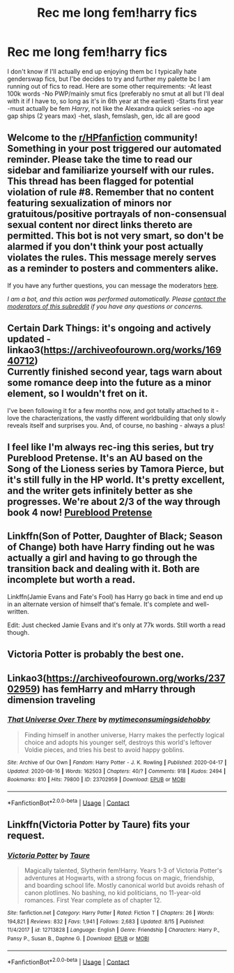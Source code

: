 #+TITLE: Rec me long fem!harry fics

* Rec me long fem!harry fics
:PROPERTIES:
:Author: lazyhatchet
:Score: 7
:DateUnix: 1598734694.0
:DateShort: 2020-Aug-30
:FlairText: Request
:END:
I don't know if I'll actually end up enjoying them bc I typically hate genderswap fics, but I'be decides to try and further my palette bc I am running out of fics to read. Here are some other requirements: -At least 100k words -No PWP/mainly smut fics (preferably no smut at all but I'll deal with it if I have to, so long as it's in 6th year at the earliest) -Starts first year -must actually be fem /Harry/, not like the Alexandra quick series -no age gap ships (2 years max) -het, slash, femslash, gen, idc all are good


** Welcome to the [[/r/HPfanfiction][r/HPfanfiction]] community! Something in your post triggered our automated reminder. Please take the time to read our sidebar and familiarize yourself with our rules. This thread has been flagged for potential violation of rule #8. Remember that no content featuring sexualization of minors nor gratuitous/positive portrayals of non-consensual sexual content nor direct links thereto are permitted. This bot is not very smart, so don't be alarmed if you don't think your post actually violates the rules. This message merely serves as a reminder to posters and commenters alike.

If you have any further questions, you can message the moderators [[https://www.reddit.com/message/compose?to=%2Fr%2FHPfanfiction][here]].

/I am a bot, and this action was performed automatically. Please [[/message/compose/?to=/r/HPfanfiction][contact the moderators of this subreddit]] if you have any questions or concerns./
:PROPERTIES:
:Author: AutoModerator
:Score: 1
:DateUnix: 1598734694.0
:DateShort: 2020-Aug-30
:END:


** Certain Dark Things: it's ongoing and actively updated - linkao3([[https://archiveofourown.org/works/16940712]])\\
Currently finished second year, tags warn about some romance deep into the future as a minor element, so I wouldn't fret on it.

I've been following it for a few months now, and got totally attached to it - love the characterizations, the vastly different worldbuilding that only slowly reveals itself and surprises you. And, of course, no bashing - always a plus!
:PROPERTIES:
:Author: crucio55
:Score: 3
:DateUnix: 1598901312.0
:DateShort: 2020-Aug-31
:END:


** I feel like I'm always rec-ing this series, but try Pureblood Pretense. It's an AU based on the Song of the Lioness series by Tamora Pierce, but it's still fully in the HP world. It's pretty excellent, and the writer gets infinitely better as she progresses. We're about 2/3 of the way through book 4 now! [[https://m.fanfiction.net/s/7613196/1/][Pureblood Pretense]]
:PROPERTIES:
:Author: watch-laugh-love
:Score: 3
:DateUnix: 1598768296.0
:DateShort: 2020-Aug-30
:END:


** Linkffn(Son of Potter, Daughter of Black; Season of Change) both have Harry finding out he was actually a girl and having to go through the transition back and dealing with it. Both are incomplete but worth a read.

Linkffn(Jamie Evans and Fate's Fool) has Harry go back in time and end up in an alternate version of himself that's female. It's complete and well-written.

Edit: Just checked Jamie Evans and it's only at 77k words. Still worth a read though.
:PROPERTIES:
:Author: darkpothead
:Score: 2
:DateUnix: 1598755839.0
:DateShort: 2020-Aug-30
:END:


** Victoria Potter is probably the best one.
:PROPERTIES:
:Author: LordThomasBlack
:Score: 1
:DateUnix: 1598856681.0
:DateShort: 2020-Aug-31
:END:


** Linkao3([[https://archiveofourown.org/works/23702959]]) has femHarry and mHarry through dimension traveling
:PROPERTIES:
:Author: HellaHotLancelot
:Score: 1
:DateUnix: 1598749364.0
:DateShort: 2020-Aug-30
:END:

*** [[https://archiveofourown.org/works/23702959][*/That Universe Over There/*]] by [[https://www.archiveofourown.org/users/mytimeconsumingsidehobby/pseuds/mytimeconsumingsidehobby][/mytimeconsumingsidehobby/]]

#+begin_quote
  Finding himself in another universe, Harry makes the perfectly logical choice and adopts his younger self, destroys this world's leftover Voldie pieces, and tries his best to avoid happy goblins.
#+end_quote

^{/Site/:} ^{Archive} ^{of} ^{Our} ^{Own} ^{*|*} ^{/Fandom/:} ^{Harry} ^{Potter} ^{-} ^{J.} ^{K.} ^{Rowling} ^{*|*} ^{/Published/:} ^{2020-04-17} ^{*|*} ^{/Updated/:} ^{2020-08-16} ^{*|*} ^{/Words/:} ^{162503} ^{*|*} ^{/Chapters/:} ^{40/?} ^{*|*} ^{/Comments/:} ^{918} ^{*|*} ^{/Kudos/:} ^{2494} ^{*|*} ^{/Bookmarks/:} ^{810} ^{*|*} ^{/Hits/:} ^{79800} ^{*|*} ^{/ID/:} ^{23702959} ^{*|*} ^{/Download/:} ^{[[https://archiveofourown.org/downloads/23702959/That%20Universe%20Over%20There.epub?updated_at=1597551014][EPUB]]} ^{or} ^{[[https://archiveofourown.org/downloads/23702959/That%20Universe%20Over%20There.mobi?updated_at=1597551014][MOBI]]}

--------------

*FanfictionBot*^{2.0.0-beta} | [[https://github.com/FanfictionBot/reddit-ffn-bot/wiki/Usage][Usage]] | [[https://www.reddit.com/message/compose?to=tusing][Contact]]
:PROPERTIES:
:Author: FanfictionBot
:Score: 2
:DateUnix: 1598749380.0
:DateShort: 2020-Aug-30
:END:


** Linkffn(Victoria Potter by Taure) fits your request.
:PROPERTIES:
:Author: YOB1997
:Score: 1
:DateUnix: 1598774123.0
:DateShort: 2020-Aug-30
:END:

*** [[https://www.fanfiction.net/s/12713828/1/][*/Victoria Potter/*]] by [[https://www.fanfiction.net/u/883762/Taure][/Taure/]]

#+begin_quote
  Magically talented, Slytherin fem!Harry. Years 1-3 of Victoria Potter's adventures at Hogwarts, with a strong focus on magic, friendship, and boarding school life. Mostly canonical world but avoids rehash of canon plotlines. No bashing, no kid politicians, no 11-year-old romances. First Year complete as of chapter 12.
#+end_quote

^{/Site/:} ^{fanfiction.net} ^{*|*} ^{/Category/:} ^{Harry} ^{Potter} ^{*|*} ^{/Rated/:} ^{Fiction} ^{T} ^{*|*} ^{/Chapters/:} ^{26} ^{*|*} ^{/Words/:} ^{194,821} ^{*|*} ^{/Reviews/:} ^{832} ^{*|*} ^{/Favs/:} ^{1,941} ^{*|*} ^{/Follows/:} ^{2,683} ^{*|*} ^{/Updated/:} ^{8/15} ^{*|*} ^{/Published/:} ^{11/4/2017} ^{*|*} ^{/id/:} ^{12713828} ^{*|*} ^{/Language/:} ^{English} ^{*|*} ^{/Genre/:} ^{Friendship} ^{*|*} ^{/Characters/:} ^{Harry} ^{P.,} ^{Pansy} ^{P.,} ^{Susan} ^{B.,} ^{Daphne} ^{G.} ^{*|*} ^{/Download/:} ^{[[http://www.ff2ebook.com/old/ffn-bot/index.php?id=12713828&source=ff&filetype=epub][EPUB]]} ^{or} ^{[[http://www.ff2ebook.com/old/ffn-bot/index.php?id=12713828&source=ff&filetype=mobi][MOBI]]}

--------------

*FanfictionBot*^{2.0.0-beta} | [[https://github.com/FanfictionBot/reddit-ffn-bot/wiki/Usage][Usage]] | [[https://www.reddit.com/message/compose?to=tusing][Contact]]
:PROPERTIES:
:Author: FanfictionBot
:Score: 0
:DateUnix: 1598774141.0
:DateShort: 2020-Aug-30
:END:
